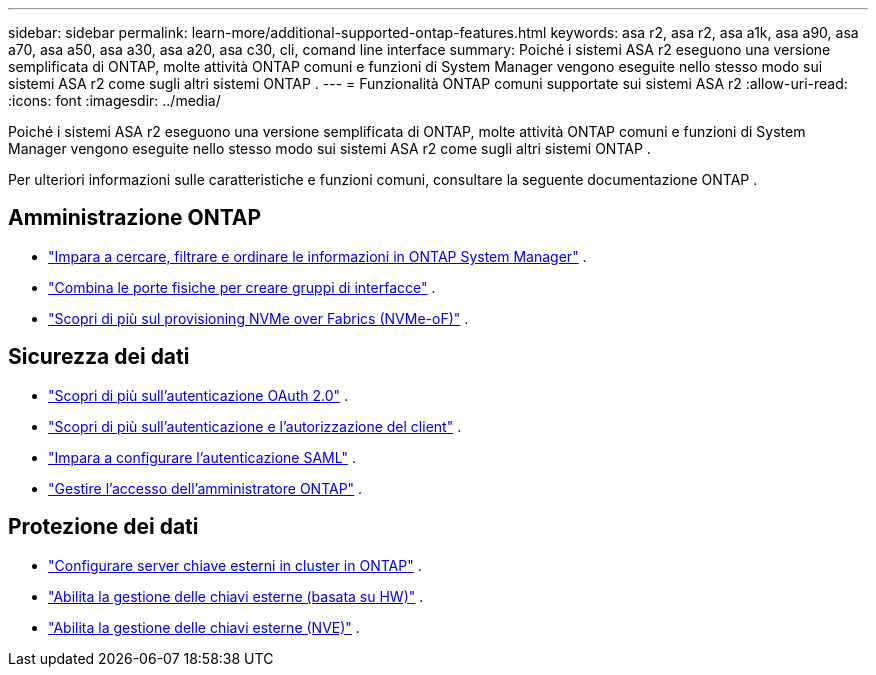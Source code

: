 ---
sidebar: sidebar 
permalink: learn-more/additional-supported-ontap-features.html 
keywords: asa r2, asa r2, asa a1k, asa a90, asa a70, asa a50, asa a30, asa a20, asa c30, cli, comand line interface 
summary: Poiché i sistemi ASA r2 eseguono una versione semplificata di ONTAP, molte attività ONTAP comuni e funzioni di System Manager vengono eseguite nello stesso modo sui sistemi ASA r2 come sugli altri sistemi ONTAP . 
---
= Funzionalità ONTAP comuni supportate sui sistemi ASA r2
:allow-uri-read: 
:icons: font
:imagesdir: ../media/


[role="lead"]
Poiché i sistemi ASA r2 eseguono una versione semplificata di ONTAP, molte attività ONTAP comuni e funzioni di System Manager vengono eseguite nello stesso modo sui sistemi ASA r2 come sugli altri sistemi ONTAP .

Per ulteriori informazioni sulle caratteristiche e funzioni comuni, consultare la seguente documentazione ONTAP .



== Amministrazione ONTAP

* link:https://docs.netapp.com/us-en/ontap/task_admin_search_filter_sort.html["Impara a cercare, filtrare e ordinare le informazioni in ONTAP System Manager"^] .
* link:https://docs.netapp.com/us-en/ontap/networking/combine_physical_ports_to_create_interface_groups.html["Combina le porte fisiche per creare gruppi di interfacce"^] .
* link:https://docs.netapp.com/us-en/ontap/concept_nvme_provision_overview.html["Scopri di più sul provisioning NVMe over Fabrics (NVMe-oF)"^] .




== Sicurezza dei dati

* link:https://docs.netapp.com/us-en/ontap/authentication/overview-oauth2.html["Scopri di più sull'autenticazione OAuth 2.0"^] .
* link:https://docs.netapp.com/us-en/ontap/concepts/client-access-storage-concept.html["Scopri di più sull'autenticazione e l'autorizzazione del client"^] .
* link:https://docs.netapp.com/us-en/ontap/system-admin/configure-saml-authentication-task.html["Impara a configurare l'autenticazione SAML"^] .
* link:https://docs.netapp.com/us-en/ontap/task_security_administrator_access.html["Gestire l'accesso dell'amministratore ONTAP"^] .




== Protezione dei dati

* link:https://docs.netapp.com/us-en/ontap/encryption-at-rest/configure-cluster-key-server-task.html["Configurare server chiave esterni in cluster in ONTAP"^] .
* link:https://docs.netapp.com/us-en/ontap/encryption-at-rest/enable-external-key-management-96-later-hw-task.html["Abilita la gestione delle chiavi esterne (basata su HW)"^] .
* link:https://docs.netapp.com/us-en/ontap/encryption-at-rest/enable-external-key-management-96-later-nve-task.html["Abilita la gestione delle chiavi esterne (NVE)"^] .

